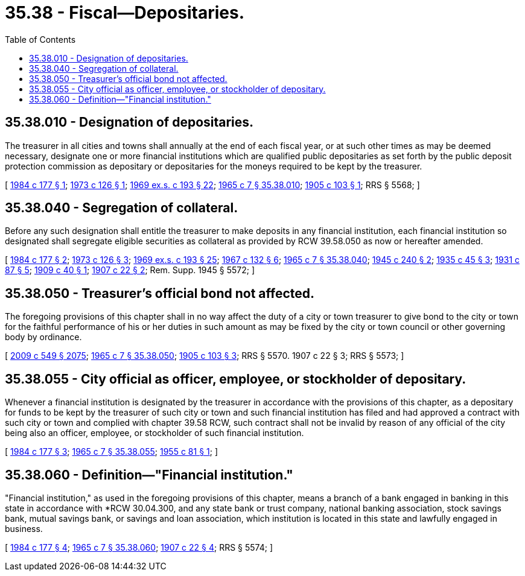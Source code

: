 = 35.38 - Fiscal—Depositaries.
:toc:

== 35.38.010 - Designation of depositaries.
The treasurer in all cities and towns shall annually at the end of each fiscal year, or at such other times as may be deemed necessary, designate one or more financial institutions which are qualified public depositaries as set forth by the public deposit protection commission as depositary or depositaries for the moneys required to be kept by the treasurer.

[ http://leg.wa.gov/CodeReviser/documents/sessionlaw/1984c177.pdf?cite=1984%20c%20177%20§%201[1984 c 177 § 1]; http://leg.wa.gov/CodeReviser/documents/sessionlaw/1973c126.pdf?cite=1973%20c%20126%20§%201[1973 c 126 § 1]; http://leg.wa.gov/CodeReviser/documents/sessionlaw/1969ex1c193.pdf?cite=1969%20ex.s.%20c%20193%20§%2022[1969 ex.s. c 193 § 22]; http://leg.wa.gov/CodeReviser/documents/sessionlaw/1965c7.pdf?cite=1965%20c%207%20§%2035.38.010[1965 c 7 § 35.38.010]; http://leg.wa.gov/CodeReviser/documents/sessionlaw/1905c103.pdf?cite=1905%20c%20103%20§%201[1905 c 103 § 1]; RRS § 5568; ]

== 35.38.040 - Segregation of collateral.
Before any such designation shall entitle the treasurer to make deposits in any financial institution, each financial institution so designated shall segregate eligible securities as collateral as provided by RCW 39.58.050 as now or hereafter amended.

[ http://leg.wa.gov/CodeReviser/documents/sessionlaw/1984c177.pdf?cite=1984%20c%20177%20§%202[1984 c 177 § 2]; http://leg.wa.gov/CodeReviser/documents/sessionlaw/1973c126.pdf?cite=1973%20c%20126%20§%203[1973 c 126 § 3]; http://leg.wa.gov/CodeReviser/documents/sessionlaw/1969ex1c193.pdf?cite=1969%20ex.s.%20c%20193%20§%2025[1969 ex.s. c 193 § 25]; http://leg.wa.gov/CodeReviser/documents/sessionlaw/1967c132.pdf?cite=1967%20c%20132%20§%206[1967 c 132 § 6]; http://leg.wa.gov/CodeReviser/documents/sessionlaw/1965c7.pdf?cite=1965%20c%207%20§%2035.38.040[1965 c 7 § 35.38.040]; http://leg.wa.gov/CodeReviser/documents/sessionlaw/1945c240.pdf?cite=1945%20c%20240%20§%202[1945 c 240 § 2]; http://leg.wa.gov/CodeReviser/documents/sessionlaw/1935c45.pdf?cite=1935%20c%2045%20§%203[1935 c 45 § 3]; http://leg.wa.gov/CodeReviser/documents/sessionlaw/1931c87.pdf?cite=1931%20c%2087%20§%205[1931 c 87 § 5]; http://leg.wa.gov/CodeReviser/documents/sessionlaw/1909c40.pdf?cite=1909%20c%2040%20§%201[1909 c 40 § 1]; http://leg.wa.gov/CodeReviser/documents/sessionlaw/1907c22.pdf?cite=1907%20c%2022%20§%202[1907 c 22 § 2]; Rem. Supp. 1945 § 5572; ]

== 35.38.050 - Treasurer's official bond not affected.
The foregoing provisions of this chapter shall in no way affect the duty of a city or town treasurer to give bond to the city or town for the faithful performance of his or her duties in such amount as may be fixed by the city or town council or other governing body by ordinance.

[ http://lawfilesext.leg.wa.gov/biennium/2009-10/Pdf/Bills/Session%20Laws/Senate/5038.SL.pdf?cite=2009%20c%20549%20§%202075[2009 c 549 § 2075]; http://leg.wa.gov/CodeReviser/documents/sessionlaw/1965c7.pdf?cite=1965%20c%207%20§%2035.38.050[1965 c 7 § 35.38.050]; http://leg.wa.gov/CodeReviser/documents/sessionlaw/1905c103.pdf?cite=1905%20c%20103%20§%203[1905 c 103 § 3]; RRS § 5570.   1907 c 22 § 3; RRS § 5573; ]

== 35.38.055 - City official as officer, employee, or stockholder of depositary.
Whenever a financial institution is designated by the treasurer in accordance with the provisions of this chapter, as a depositary for funds to be kept by the treasurer of such city or town and such financial institution has filed and had approved a contract with such city or town and complied with chapter 39.58 RCW, such contract shall not be invalid by reason of any official of the city being also an officer, employee, or stockholder of such financial institution.

[ http://leg.wa.gov/CodeReviser/documents/sessionlaw/1984c177.pdf?cite=1984%20c%20177%20§%203[1984 c 177 § 3]; http://leg.wa.gov/CodeReviser/documents/sessionlaw/1965c7.pdf?cite=1965%20c%207%20§%2035.38.055[1965 c 7 § 35.38.055]; http://leg.wa.gov/CodeReviser/documents/sessionlaw/1955c81.pdf?cite=1955%20c%2081%20§%201[1955 c 81 § 1]; ]

== 35.38.060 - Definition—"Financial institution."
"Financial institution," as used in the foregoing provisions of this chapter, means a branch of a bank engaged in banking in this state in accordance with *RCW 30.04.300, and any state bank or trust company, national banking association, stock savings bank, mutual savings bank, or savings and loan association, which institution is located in this state and lawfully engaged in business.

[ http://leg.wa.gov/CodeReviser/documents/sessionlaw/1984c177.pdf?cite=1984%20c%20177%20§%204[1984 c 177 § 4]; http://leg.wa.gov/CodeReviser/documents/sessionlaw/1965c7.pdf?cite=1965%20c%207%20§%2035.38.060[1965 c 7 § 35.38.060]; http://leg.wa.gov/CodeReviser/documents/sessionlaw/1907c22.pdf?cite=1907%20c%2022%20§%204[1907 c 22 § 4]; RRS § 5574; ]

